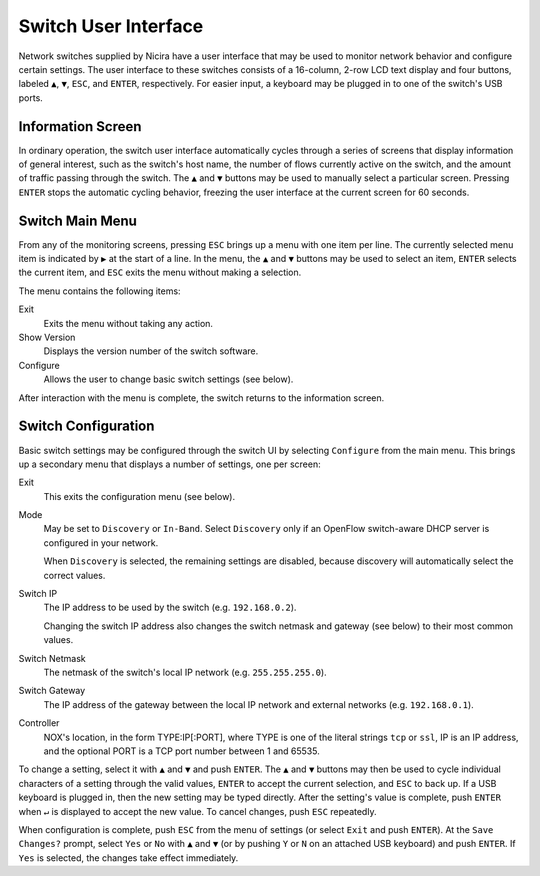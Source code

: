 .. _switch-ui:

Switch User Interface
=====================

Network switches supplied by Nicira have a user interface that may be
used to monitor network behavior and configure certain settings.
The user interface to these switches consists of a 16-column, 2-row
LCD text display and four buttons, labeled ``▲``, ``▼``, ``ESC``, and
``ENTER``, respectively.  For easier input, a keyboard may be plugged
in to one of the switch's USB ports.

Information Screen
------------------

In ordinary operation, the switch user interface automatically cycles
through a series of screens that display information of general
interest, such as the switch's host name, the number of flows
currently active on the switch, and the amount of traffic passing
through the switch.  The ``▲`` and ``▼`` buttons may be used to
manually select a particular screen.  Pressing ``ENTER`` stops the
automatic cycling behavior, freezing the user interface at the current
screen for 60 seconds.

Switch Main Menu
----------------

From any of the monitoring screens, pressing ``ESC`` brings up a menu
with one item per line.  The currently selected menu item is indicated
by ``▶`` at the start of a line.  In the menu, the ``▲`` and ``▼``
buttons may be used to select an item, ``ENTER`` selects the current
item, and ``ESC`` exits the menu without making a selection. 

The menu contains the following items:

Exit
    Exits the menu without taking any action.

Show Version
    Displays the version number of the switch software.

Configure
    Allows the user to change basic switch settings (see below).

After interaction with the menu is complete, the switch returns to the
information screen.

Switch Configuration
--------------------

Basic switch settings may be configured through the switch UI by
selecting ``Configure`` from the main menu.  This brings up a
secondary menu that displays a number of settings, one per screen:

Exit
    This exits the configuration menu (see below).

Mode
    May be set to ``Discovery`` or ``In-Band``.  Select ``Discovery``
    only if an OpenFlow switch-aware DHCP server is configured in your
    network.

    When ``Discovery`` is selected, the remaining settings are
    disabled, because discovery will automatically select the correct
    values.

Switch IP
    The IP address to be used by the switch (e.g. ``192.168.0.2``).

    Changing the switch IP address also changes the switch netmask and
    gateway (see below) to their most common values.

Switch Netmask
    The netmask of the switch's local IP network
    (e.g. ``255.255.255.0``).

Switch Gateway
    The IP address of the gateway between the local IP network and
    external networks (e.g. ``192.168.0.1``).

Controller
    NOX's location, in the form TYPE:IP[:PORT], where TYPE is one of
    the literal strings ``tcp`` or ``ssl``, IP is an IP address, and
    the optional PORT is a TCP port number between 1 and 65535.

To change a setting, select it with ``▲`` and ``▼`` and push
``ENTER``.  The ``▲`` and ``▼`` buttons may then be used to cycle
individual characters of a setting through the valid values, ``ENTER``
to accept the current selection, and ``ESC`` to back up.  If a USB
keyboard is plugged in, then the new setting may be typed directly.
After the setting's value is complete, push ``ENTER`` when ``↵`` is
displayed to accept the new value.  To cancel changes, push ``ESC``
repeatedly.

When configuration is complete, push ``ESC`` from the menu of
settings (or select ``Exit`` and push ``ENTER``).  At the ``Save
Changes?`` prompt, select ``Yes`` or ``No`` with ``▲`` and ``▼`` (or
by pushing ``Y`` or ``N`` on an attached USB keyboard) and push
``ENTER``.  If ``Yes`` is selected, the changes take effect
immediately.
